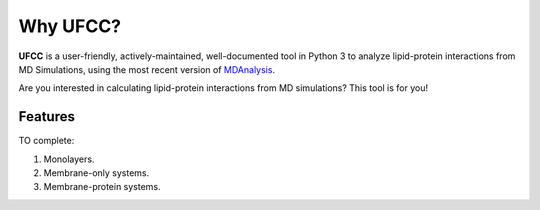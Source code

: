 Why UFCC?
=========
**UFCC** is a user-friendly, actively-maintained, well-documented tool 
in Python 3 to analyze lipid-protein interactions from MD Simulations, using the most recent version of `MDAnalysis`_.

Are you interested in calculating lipid-protein interactions from MD simulations? This tool is for you!

Features
--------
TO complete:

#. Monolayers.
#. Membrane-only systems.
#. Membrane-protein systems.

.. _MDAnalysis: https://www.mdanalysis.org
